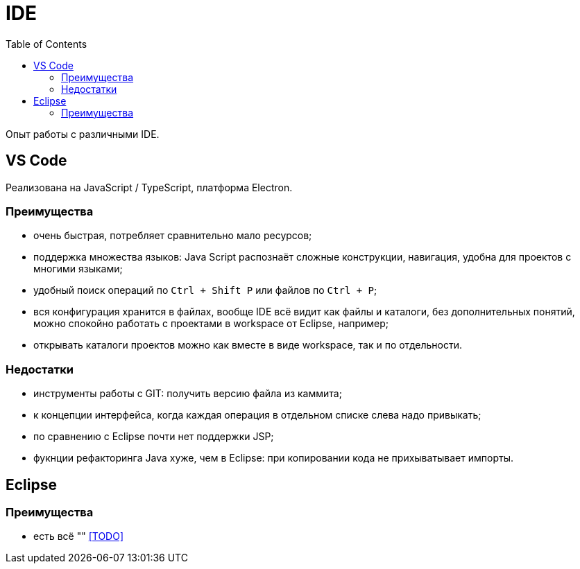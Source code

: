 = IDE
:toc:

Опыт работы с различными IDE.

== VS Code
Реализована на JavaScript / TypeScript, платформа Electron.

=== Преимущества
[square]
* очень быстрая, потребляет сравнительно мало ресурсов;
* поддержка множества языков: Java Script распознаёт сложные конструкции, навигация, удобна для проектов с многими языками;
* удобный поиск операций по `Ctrl + Shift P` или файлов по `Ctrl + P`; 
* вся конфигурация хранится в файлах, вообще IDE всё видит как файлы и каталоги, без дополнительных понятий, можно спокойно работать с проектами в workspace от Eclipse, например; 
* открывать каталоги проектов можно как вместе в виде workspace, так и по отдельности.

=== Недостатки
[square]
* инструменты работы с GIT: получить версию файла из каммита;
* к концепции интерфейса, когда каждая операция в отдельном списке слева надо привыкать;
* по сравнению с Eclipse почти нет поддержки JSP;
* фукнции рефакторинга Java хуже, чем в Eclipse: при копировании кода не прихыватывает импорты.

== Eclipse
=== Преимущества
[square]
* есть всё ""
<<TODO>>
